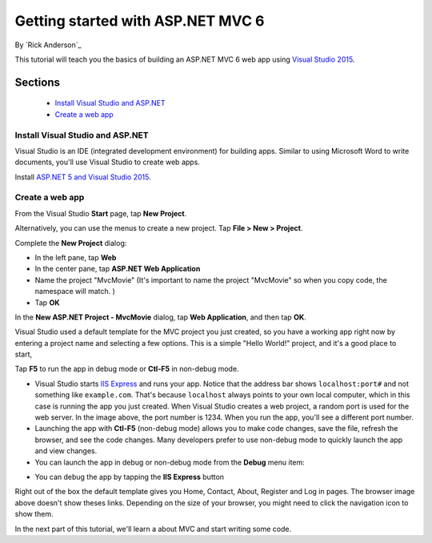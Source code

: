 Getting started with ASP.NET MVC 6
==================================================

By `Rick Anderson`_

This tutorial will teach you the basics of building an ASP.NET MVC 6 web app using `Visual Studio 2015 <http://go.microsoft.com/fwlink/?LinkId=532606>`__. 

Sections
^^^^^^^^^^^^^^^^
	- `Install Visual Studio and ASP.NET`_
	- `Create a web app`_

Install Visual Studio and ASP.NET
--------------------------------------

Visual Studio is an IDE (integrated development environment) for building apps. Similar to using Microsoft Word to write documents, you'll use Visual Studio to create web apps. 

Install `ASP.NET 5 and Visual Studio 2015 <http://docs.asp.net/en/latest/getting-started/installing-on-windows.html>`__. 

Create a web app
--------------------------------------

From the Visual Studio **Start** page, tap **New Project**.

.. image:: start-mvc/_static/new_project.png

Alternatively, you can use the menus to create a new project. Tap **File > New > Project**.

.. image:: start-mvc/_static/alt_new_project.png

Complete the **New Project** dialog:

- In the left pane, tap **Web**
- In the center pane, tap **ASP.NET Web Application**
- Name the project "MvcMovie" (It's important to name the project "MvcMovie" so when you copy code, the namespace will match. )
- Tap **OK**

.. image:: start-mvc/_static/new_project2.png

In the **New ASP.NET Project - MvcMovie** dialog, tap **Web Application**, and then tap **OK**.

.. image:: start-mvc/_static/p3.png

Visual Studio used a default template for the MVC project you just created, so you have a working app right now by entering a project name and selecting a few options. This is a simple "Hello World!" project, and it's a good place to start,

Tap **F5** to run the app in debug mode or **Ctl-F5** in non-debug mode.

.. image:: start-mvc/_static/1.png

- Visual Studio starts `IIS Express <http://www.iis.net/learn/extensions/introduction-to-iis-express/iis-express-overview>`__ and runs your app. Notice that the address bar shows ``localhost:port#`` and not something like ``example.com``. That's because ``localhost`` always points to your own local computer, which in this case is running the app you just created. When Visual Studio creates a web project, a random port is used for the web server. In the image above, the port number is 1234. When you run the app, you'll see a different port number.
- Launching the app with **Ctl-F5** (non-debug mode) allows you to make code changes, save the file, refresh the browser, and see the code changes. Many developers prefer to use non-debug mode to quickly launch the app and view changes.
- You can launch the app in debug or non-debug mode from the **Debug** menu item:

.. image:: start-mvc/_static/debug_menu.png

- You can debug the app by tapping the **IIS Express** button

.. image:: start-mvc/_static/iis_express.png

Right out of the box the default template gives you Home, Contact, About, Register and Log in pages. The browser image above doesn't show theses links. Depending on the size of your browser, you might need to click the navigation icon to show them.

.. image:: start-mvc/_static/2.png

In the next part of this tutorial, we'll learn a about MVC and start writing some code.